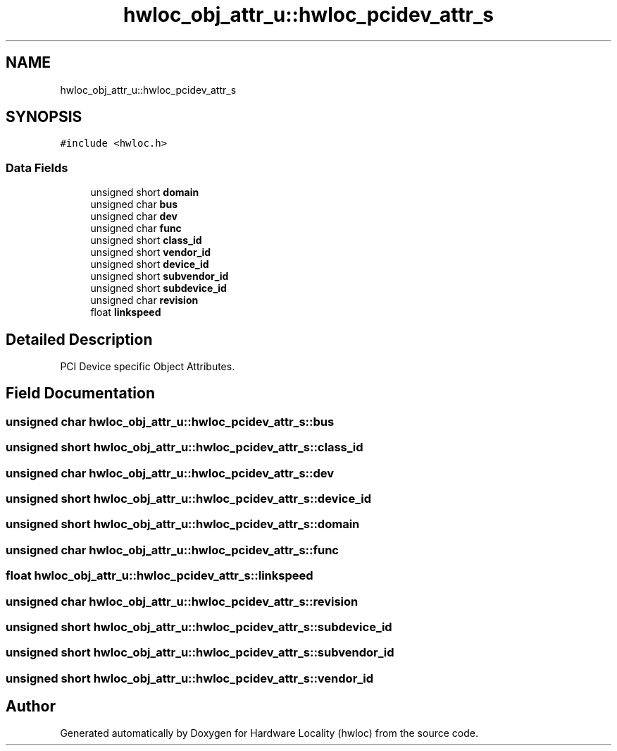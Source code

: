 .TH "hwloc_obj_attr_u::hwloc_pcidev_attr_s" 3 "Tue Mar 20 2018" "Version 1.11.10" "Hardware Locality (hwloc)" \" -*- nroff -*-
.ad l
.nh
.SH NAME
hwloc_obj_attr_u::hwloc_pcidev_attr_s
.SH SYNOPSIS
.br
.PP
.PP
\fC#include <hwloc\&.h>\fP
.SS "Data Fields"

.in +1c
.ti -1c
.RI "unsigned short \fBdomain\fP"
.br
.ti -1c
.RI "unsigned char \fBbus\fP"
.br
.ti -1c
.RI "unsigned char \fBdev\fP"
.br
.ti -1c
.RI "unsigned char \fBfunc\fP"
.br
.ti -1c
.RI "unsigned short \fBclass_id\fP"
.br
.ti -1c
.RI "unsigned short \fBvendor_id\fP"
.br
.ti -1c
.RI "unsigned short \fBdevice_id\fP"
.br
.ti -1c
.RI "unsigned short \fBsubvendor_id\fP"
.br
.ti -1c
.RI "unsigned short \fBsubdevice_id\fP"
.br
.ti -1c
.RI "unsigned char \fBrevision\fP"
.br
.ti -1c
.RI "float \fBlinkspeed\fP"
.br
.in -1c
.SH "Detailed Description"
.PP 
PCI Device specific Object Attributes\&. 
.SH "Field Documentation"
.PP 
.SS "unsigned char hwloc_obj_attr_u::hwloc_pcidev_attr_s::bus"

.SS "unsigned short hwloc_obj_attr_u::hwloc_pcidev_attr_s::class_id"

.SS "unsigned char hwloc_obj_attr_u::hwloc_pcidev_attr_s::dev"

.SS "unsigned short hwloc_obj_attr_u::hwloc_pcidev_attr_s::device_id"

.SS "unsigned short hwloc_obj_attr_u::hwloc_pcidev_attr_s::domain"

.SS "unsigned char hwloc_obj_attr_u::hwloc_pcidev_attr_s::func"

.SS "float hwloc_obj_attr_u::hwloc_pcidev_attr_s::linkspeed"

.SS "unsigned char hwloc_obj_attr_u::hwloc_pcidev_attr_s::revision"

.SS "unsigned short hwloc_obj_attr_u::hwloc_pcidev_attr_s::subdevice_id"

.SS "unsigned short hwloc_obj_attr_u::hwloc_pcidev_attr_s::subvendor_id"

.SS "unsigned short hwloc_obj_attr_u::hwloc_pcidev_attr_s::vendor_id"


.SH "Author"
.PP 
Generated automatically by Doxygen for Hardware Locality (hwloc) from the source code\&.
